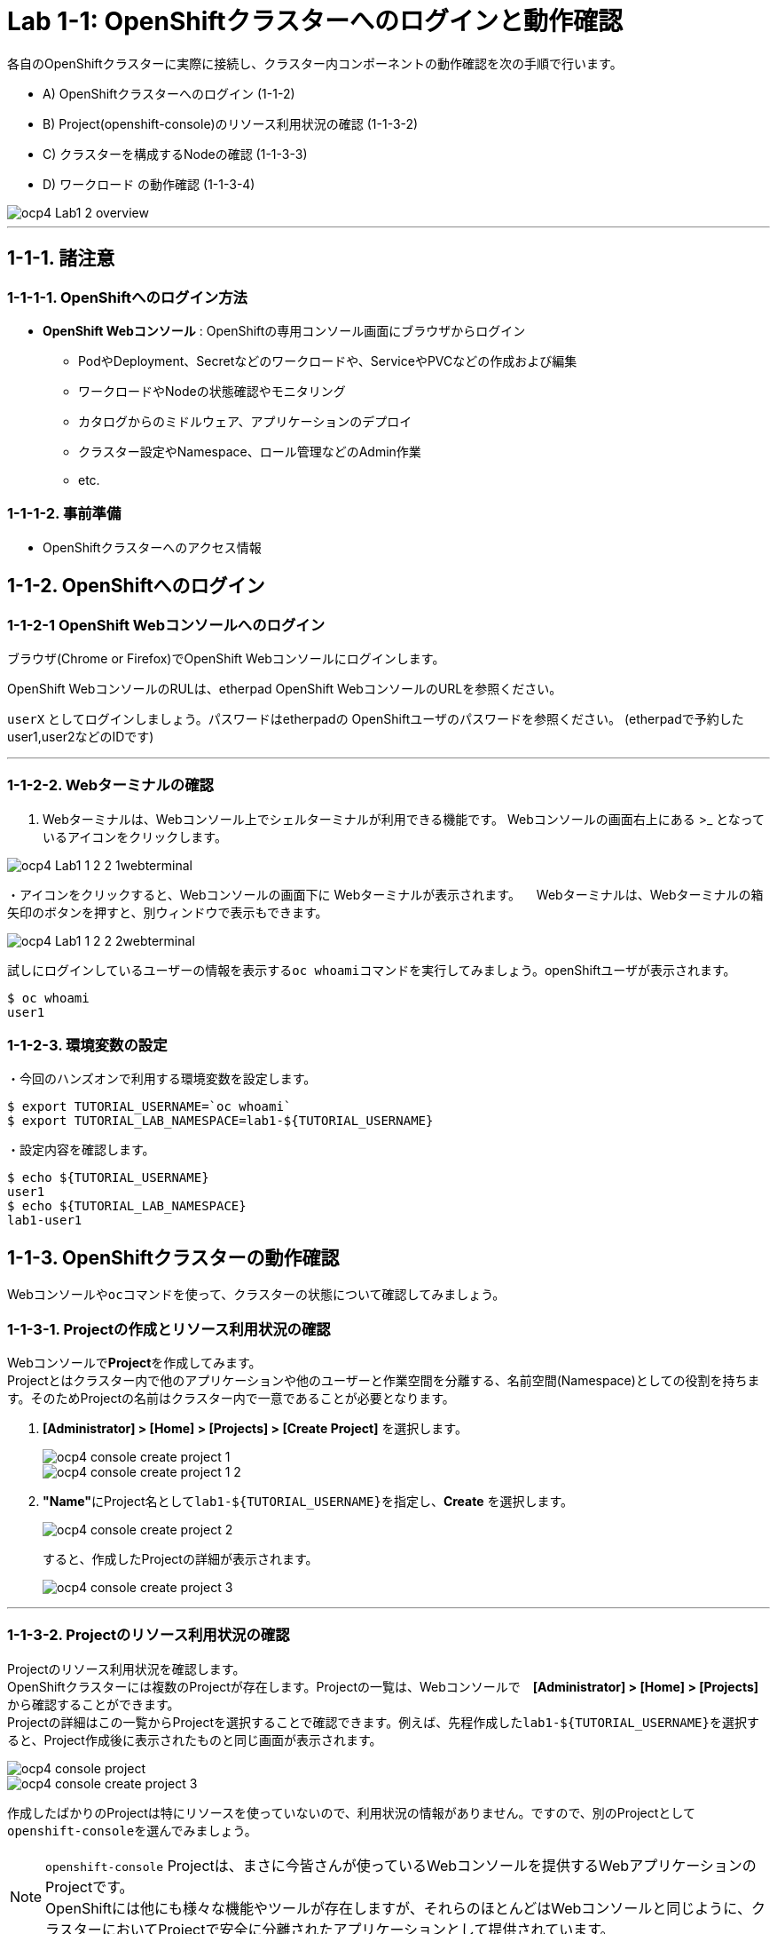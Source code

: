 = Lab 1-1: OpenShiftクラスターへのログインと動作確認

各自のOpenShiftクラスターに実際に接続し、クラスター内コンポーネントの動作確認を次の手順で行います。

* A) OpenShiftクラスターへのログイン (1-1-2)
* B) Project(openshift-console)のリソース利用状況の確認 (1-1-3-2)
* C) クラスターを構成するNodeの確認 (1-1-3-3)
* D) ワークロード の動作確認 (1-1-3-4)

image::images/ocp4ws-ops/ocp4-Lab1-2_overview.png[]

'''

== 1-1-1. 諸注意

=== 1-1-1-1. OpenShiftへのログイン方法
* *OpenShift Webコンソール* : OpenShiftの専用コンソール画面にブラウザからログイン
 ** PodやDeployment、Secretなどのワークロードや、ServiceやPVCなどの作成および編集
 ** ワークロードやNodeの状態確認やモニタリング
 ** カタログからのミドルウェア、アプリケーションのデプロイ
 ** クラスター設定やNamespace、ロール管理などのAdmin作業
 ** etc.

=== 1-1-1-2. 事前準備
* OpenShiftクラスターへのアクセス情報

== 1-1-2. OpenShiftへのログイン

=== 1-1-2-1 OpenShift Webコンソールへのログイン

ブラウザ(Chrome or Firefox)でOpenShift Webコンソールにログインします。

OpenShift WebコンソールのRULは、etherpad OpenShift WebコンソールのURLを参照ください。

`userX` としてログインしましょう。パスワードはetherpadの OpenShiftユーザのパスワードを参照ください。
(etherpadで予約したuser1,user2などのIDです)

---

=== 1-1-2-2. Webターミナルの確認

. Webターミナルは、Webコンソール上でシェルターミナルが利用できる機能です。
Webコンソールの画面右上にある >_ となっているアイコンをクリックします。

image::images/ocp4ws-ops/ocp4-Lab1-1-2-2_1webterminal.png[]

・アイコンをクリックすると、Webコンソールの画面下に Webターミナルが表示されます。
　Webターミナルは、Webターミナルの箱矢印のボタンを押すと、別ウィンドウで表示もできます。

image::images/ocp4ws-ops/ocp4-Lab1-1-2-2_2webterminal.png[]


試しにログインしているユーザーの情報を表示する``oc whoami``コマンドを実行してみましょう。openShiftユーザが表示されます。

----
$ oc whoami
user1
----

=== 1-1-2-3. 環境変数の設定
・今回のハンズオンで利用する環境変数を設定します。

----
$ export TUTORIAL_USERNAME=`oc whoami`
$ export TUTORIAL_LAB_NAMESPACE=lab1-${TUTORIAL_USERNAME}
----

・設定内容を確認します。

----
$ echo ${TUTORIAL_USERNAME}
user1
$ echo ${TUTORIAL_LAB_NAMESPACE}
lab1-user1
----


== 1-1-3. OpenShiftクラスターの動作確認

Webコンソールや``oc``コマンドを使って、クラスターの状態について確認してみましょう。

=== 1-1-3-1. Projectの作成とリソース利用状況の確認

Webコンソールで**Project**を作成してみます。 +
Projectとはクラスター内で他のアプリケーションや他のユーザーと作業空間を分離する、名前空間(Namespace)としての役割を持ちます。そのためProjectの名前はクラスター内で一意であることが必要となります。

. **[Administrator] > [Home] > [Projects] > [Create Project]** を選択します。
+
image::images/ocp4ws-ops/ocp4-console-create-project-1.png[]
+
image::images/ocp4ws-ops/ocp4-console-create-project-1-2.png[]
+
. **"Name"**にProject名として``lab1-${TUTORIAL_USERNAME}``を指定し、**Create** を選択します。
+
image::images/ocp4ws-ops/ocp4-console-create-project-2.png[]
+
すると、作成したProjectの詳細が表示されます。
+
image::images/ocp4ws-ops/ocp4-console-create-project-3.png[]

---

=== 1-1-3-2. Projectのリソース利用状況の確認
Projectのリソース利用状況を確認します。 +
OpenShiftクラスターには複数のProjectが存在します。Projectの一覧は、Webコンソールで　**[Administrator] > [Home] > [Projects]** から確認することができます。 +
Projectの詳細はこの一覧からProjectを選択することで確認できます。例えば、先程作成した``lab1-${TUTORIAL_USERNAME}``を選択すると、Project作成後に表示されたものと同じ画面が表示されます。 +

image::images/ocp4ws-ops/ocp4-console-project.png[]
image::images/ocp4ws-ops/ocp4-console-create-project-3.png[]

作成したばかりのProjectは特にリソースを使っていないので、利用状況の情報がありません。ですので、別のProjectとして``openshift-console``を選んでみましょう。
[TIPS]
====
NOTE: ``openshift-console`` Projectは、まさに今皆さんが使っているWebコンソールを提供するWebアプリケーションのProjectです。 +
OpenShiftには他にも様々な機能やツールが存在しますが、それらのほとんどはWebコンソールと同じように、クラスターにおいてProjectで安全に分離されたアプリケーションとして提供されています。
====

. **[Administrator] > [Home] > [Projects] > [openshift-console]** を選択します。
+
image::images/ocp4ws-ops/ocp4-console-project-openshift-console.png[]
+
``openshift-console`` Projectの画面で、CPUやメモリなどのリソース利用状況が確認できます。 +
さらに下方では、**Pod**によるメモリ利用量と、利用量の大きい順にTOP10が一覧表示されています。
+
image::images/ocp4ws-ops/ocp4-console-project-openshift-console-status.png[]

. ``openshift-console`` Projectの利用状況について詳細に見ていきましょう。中央の"Utilization"のボックスにあるCPUのグラフにマウスカーソルを重ねてクリックしてみましょう。
+
image::images/ocp4ws-ops/ocp4-console-project-openshift-console-status-next.png[]
+
グラフをクリックすると、より詳細なCPU利用量のグラフが表示されているはずです。このグラフはOpenShiftクラスターに組み込まれた"Prometheus"というツールを使用しています。 +
+
image::images/ocp4ws-ops/ocp4-console-project-openshift-console-status-prometheus.png[]
+
次に、OpenShiftが提供するモニタリング機能にアクセスしてみましょう。 +
 **[Administrator] > [Observe] > [Metrics]** を選択します。
+
先程の `openshift-console` ProjectのCPU利用状況をグラフ表示してみましょう。 +
+
画面中段のクエリボックスに、次のクエリを入力して、**Run queries** ボタンを押します。
+
[source,role="copypaste"]
----
namespace:container_cpu_usage:sum{namespace='openshift-console'}
----
+
すると、
``openshift-console``Project内のコンテナCPU利用量のグラフが描画されます。折れ線グラフにカーソルを合わせると詳細情報が表示されます。
+
image::images/ocp4ws-ops/ocp4-console-project-openshift-console-status-obserb-cpu-usage.png[]
+
. 任意のメトリクスを指定して描画してみます。
+
入力済のクエリを削除してブランクにしてから、次のように入力してみましょう。
+
[source,role="copypaste"]
----
controller_runtime_
----
+
すると、自動補完機能が働いて、自動的に候補となるクエリがリストされます。クエリを完全に覚えていなくてもよいので、便利な機能です。 +
それではこの中から、`controller_runtime_reconcile_total` を選択して、**Run queries** ボタンを押します。
+
image::images/ocp4ws-ops/ocp4-console-project-openshift-console-status-observ-container_cpu-usage.png[]
+
上の図のように折れ線グラフが描画され、下部にはリクエストが一覧されています。カーソルをグラフなどに合わせて詳細情報を確認してみましょう。もしうまく描画されない場合は、検索クエリが正しく指定されているか(``controller_runtime_reconcile_total``)を確認してみましょう。
+
[TIPS]
====
NOTE: OpenShiftでは、各Project(Namespace)に属するあらゆるリソースのメトリクスを初期状態で取得できるようになっています。PrometheusやGrafanaなどを使うことでモニタリングおよび描画を実現しています。
====
+
. Dashboardsでリソースを確認することも可能です。Dashboardsは、"Grafana"を組み込んでいます。[Administrator] > [Observe] > [Dashboards]から確認してみましょう。
+
image::images/ocp4ws-ops/ocp4-console-observe-dashboard2.png[]
+


---

=== 1-1-3-3. クラスターを構成するNodeの確認

OpenShiftクラスターはIPIでデフォルト構成でインストールされた場合、Master3台/Worker3台の計6台のNode群で構成されます。 +
Nodeの状態について確認してみましょう。

*※ノード台数や構成は変更できます。ハンズオン実施時は6台構成ではない場合もあります。*

. [Administrator] > [Compute] > [Nodes] を選択します。
+
. 任意のWorkerを選択して詳細を確認します。
+
[TIPS]
====
NOTE: `ip-10-0-152-9.us-east-2.compute.internal` のような名称で、Node群が一覧されています。また、Role欄を見ると `master`/``worker``の割当を確認できます。※Node数や名称は一例です。
====
+
image::images/ocp4ws-ops/ocp4-lab1-2-node-worker.png[]
+
[Overview]タブでは、選択した単一のNodeのCPUやメモリなどのリソース利用状況が確認できます。 +
Projectと同様に、にデフォルト構成されているPrometheusが各メトリクスを抽出しています。
+
image::images/ocp4ws-ops/ocp4-lab1-2-node-worker-detail.png[]
+
[YAML]タブでは、OpenShift上で管理されるNode情報をyaml形式で確認できます。ノード名やアノテーション、ラベルなどの記載があります。
+
image::images/ocp4ws-ops/ocp4-lab1-2-node-confirm-detail-yaml.png[]
+
[Pods]タブでは、指定したNode上で動作するPod一覧を確認できます。 +
例えば、``openshift-monitoring``Namespaceに属するGrafanaのPodや、alertManagerなどが動作していることが分かります。
+
image::images/ocp4ws-ops/ocp4-lab1-2-node-confirm-detail-pod.png[]
+
[Events]タブでは、Nodeに起こったイベントについて時系列に表示されます。現時点では何も起こっていないので出力はありませんが、Nodeのステータスが変わったり、例えば割当リソースが変わったりなどの変化が起こると出力されます。

. Nodeに対する操作(Action)を以下図のようにメニューを開いて確認します。
+
image::images/ocp4ws-ops/ocp4-lab1-2-node-confirm-action.png[]
+
[Mark as Unschedulable] のメニューでは、今後新しいPodが該当Nodeにスケジューリングされないように設定できます。今回は編集しないので、*[Cancel]* を選択してクローズします。
+
image::images/ocp4ws-ops/ocp4-lab1-2-node-confirm-action-unschedulable.png[]
+
[Edit labels] のメニューでは、ラベルの追加や削除などの変更をUI上で簡単に行えます。今回は編集しないので、*[Cancel]* を選択してクローズします。
+
image::images/ocp4ws-ops/ocp4-lab1-2-node-confirm-action-label.png[]
+
[Edit annotations] のメニューも同様で、アノテーションの追加や削除などの変更をUI上で簡単に行えます。今回は編集しないので、*[Cancel]* を選択してクローズします。
+
image::images/ocp4ws-ops/ocp4-lab1-2-node-confirm-action-annotation.png[]
+
また、[Edit annotations] のメニューを選ぶと、先のNode情報の[YAML]タブの画面に移ります。ここで直接編集してNode構成の変更が行えます。 +

コンソール上で、OpenShiftクラスターを構成するNodeの数や種類、付与されたラベル、リソース利用状況、あるNode上で動作中のPod、Nodeの構成変更、などについて確認しました。

---

=== 1-1-3-4. ワークロード の動作確認 (ocコマンド使用)
``oc``コマンドを使用して、ワークロードの動作状況を確認してみましょう。

. クラスターに含まれるProjectを一覧します。
+
[source,bash,role="execute"]
----
oc get project
----
+
実行例)
+
----
$ oc get project
NAME                                               DISPLAY NAME   STATUS
default                                                           Active
kube-node-lease                                                   Active
kube-public                                                       Active
kube-system                                                       Active
lab-ocp-cns                                                       Active
openshift                                                         Active
openshift-apiserver                                               Active
openshift-apiserver-operator                                      Active
openshift-authentication                                          Active
openshift-authentication-operator                                 Active
openshift-cloud-controller-manager                                Active
   --- 省略 ---
openshift-vsphere-infra                                           Active
----
+
. 1-1-3-1. で作成した自身のProjectを検索し、操作対象として切替えます。
+
----
$ oc get project | grep ${TUTORIAL_LAB_NAMESPACE}
lab1-user1                                                                 Active
----
+
Projectを切替えて操作してみましょう。
+
----
$ oc project ${TUTORIAL_LAB_NAMESPACE}
Already on project "lab1-user1" on server "https://172.30.0.1:443"
----
+
[TIPS]
====
TIP: `$ oc project` でProject（Namespace）を指定しておくことで、``oc project -n ${TUTORIAL_LAB_NAMESPACE}` のようにコマンド実行時にProject名を都度指定をする必要が無くなるため便利になります。 +
====
+
. 自身のProject内のワークロードを確認します。
+
----
$ oc get pod -n  ${TUTORIAL_LAB_NAMESPACE}
No resources found.
----
+
自身のProjectでは、まだ何もワークロードを作成していないため、上記例の通り "No resource found." が出力されます。
+
. openshift-console Project のワークロードを確認します。
+
----
$ oc get pod -n openshift-console
NAME                         READY   STATUS    RESTARTS   AGE
console-855bff5f9c-rhnmm     1/1     Running   0          16h
console-855bff5f9c-xvttg     1/1     Running   1          16h
downloads-5dc69d497c-7kvxb   1/1     Running   0          16h
downloads-5dc69d497c-dxvz7   1/1     Running   0          16h

$ oc get deploy -n openshift-console
NAME        READY   UP-TO-DATE   AVAILABLE   AGE
console     2/2     2            2           16h
downloads   2/2     2            2           16h

$ oc get svc -n openshift-console
NAME        TYPE        CLUSTER-IP       EXTERNAL-IP   PORT(S)   AGE
console     ClusterIP   172.30.159.179   <none>        443/TCP   16h
downloads   ClusterIP   172.30.220.192   <none>        80/TCP    16h
----

``oc``コマンドは、Kubernetesを拡張したOpenShiftの制御をシンプルに行うために用意されているCLIですが、``kubectl``と同じ制御が行えます。例えば、``kubectl describe pod``と同じ操作を `oc describe pod` で行えます。余談ですが、もちろん``kubectl``コマンドをOpenShiftで使うこともできます。

OpenShiftによって拡張された機能については、次のハンズオン(link:ocp4ws-ops-1-2.adoc[コンテナイメージのビルドとデプロイ])で体験できます。

'''

以上で、Lab1-1: OpenShiftクラスターへのログインと動作確認は完了です。 +
次に link:ocp4ws-ops-1-2.adoc[Lab1-2: コンテナイメージのビルドとデプロイ] のハンズオンに進みます。
